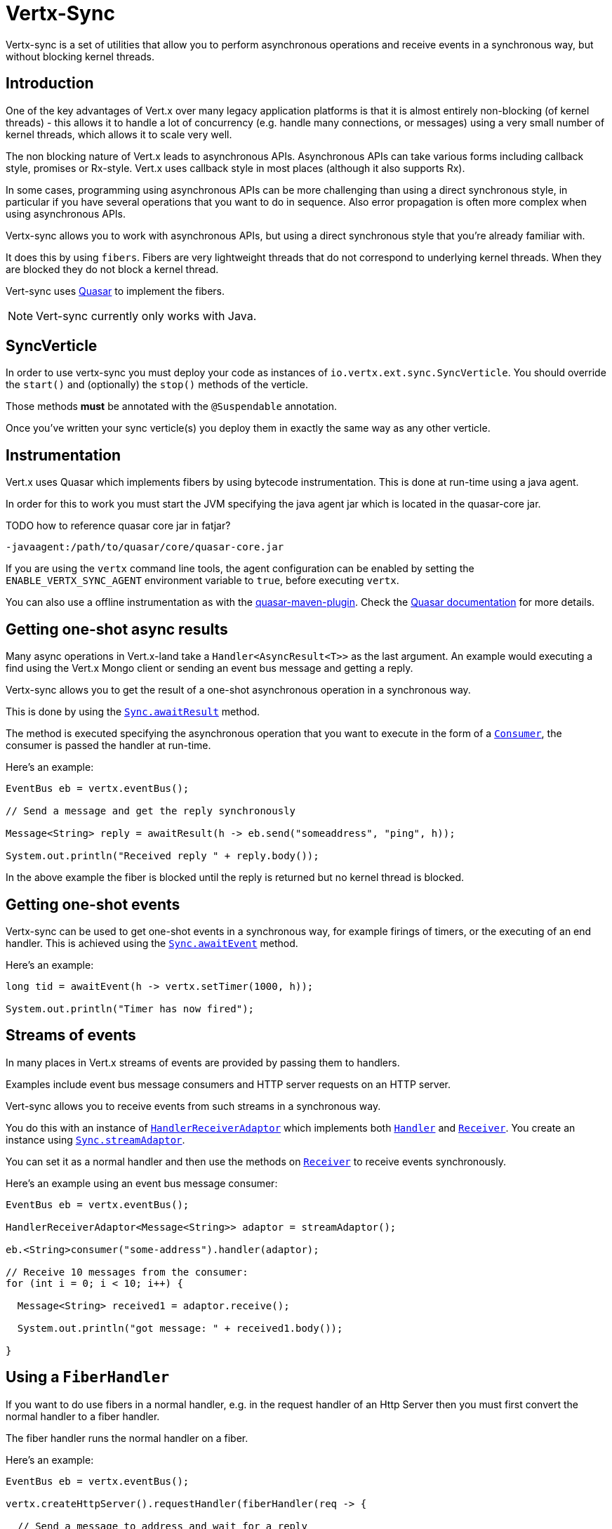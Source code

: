 = Vertx-Sync

Vertx-sync is a set of utilities that allow you to perform asynchronous operations and receive events in a
synchronous way, but without blocking kernel threads.

== Introduction

One of the key advantages of Vert.x over many legacy application platforms is that it is almost entirely non-blocking
(of kernel threads) - this allows it to handle a lot of concurrency (e.g. handle many connections, or messages) using
a very small number of kernel threads, which allows it to scale very well.

The non blocking nature of Vert.x leads to asynchronous APIs. Asynchronous APIs can take various forms including
callback style, promises or Rx-style. Vert.x uses callback style in most places (although it also supports Rx).

In some cases, programming using asynchronous APIs can be more challenging than using a direct synchronous style, in
particular if you have several operations that you want to do in sequence. Also error propagation is often more complex
when using asynchronous APIs.

Vertx-sync allows you to work with asynchronous APIs, but using a direct synchronous style that you're already
familiar with.

It does this by using `fibers`. Fibers are very lightweight threads that do not correspond to underlying kernel threads.
When they are blocked they do not block a kernel thread.

Vert-sync uses http://docs.paralleluniverse.co/quasar/[Quasar] to implement the fibers.

NOTE: Vert-sync currently only works with Java.

== SyncVerticle

In order to use vertx-sync you must deploy your code as instances of `io.vertx.ext.sync.SyncVerticle`.
You should override the `start()` and (optionally) the `stop()` methods of the verticle.

Those methods *must* be annotated with the `@Suspendable` annotation.

Once you've written your sync verticle(s) you deploy them in exactly the same way as any other verticle.

== Instrumentation

Vert.x uses Quasar which implements fibers by using bytecode instrumentation. This is done at run-time using a java
agent.

In order for this to work you must start the JVM specifying the java agent jar which is located in the quasar-core
jar.

TODO how to reference quasar core jar in fatjar?

----
-javaagent:/path/to/quasar/core/quasar-core.jar
----

If you are using the `vertx` command line tools, the agent configuration can be enabled by setting the `ENABLE_VERTX_SYNC_AGENT`
environment variable to `true`, before executing `vertx`.

You can also use a offline instrumentation as with the https://github.com/vy/quasar-maven-plugin[quasar-maven-plugin].
Check the http://docs.paralleluniverse.co/quasar/[Quasar documentation] for more details.

== Getting one-shot async results

Many async operations in Vert.x-land take a `Handler<AsyncResult<T>>` as the last argument. An example would
executing a find using the Vert.x Mongo client or sending an event bus message and getting a reply.

Vertx-sync allows you to get the result of a one-shot asynchronous operation in a synchronous way.

This is done by using the `link:../../apidocs/io/vertx/ext/sync/Sync.html#awaitResult-java.util.function.Consumer-[Sync.awaitResult]` method.

The method is executed specifying the asynchronous operation that you want to execute in the form of a `link:../../apidocs/java/util/function/Consumer.html[Consumer]`,
the consumer is passed the handler at run-time.

Here's an example:

[source,java]
----
EventBus eb = vertx.eventBus();

// Send a message and get the reply synchronously

Message<String> reply = awaitResult(h -> eb.send("someaddress", "ping", h));

System.out.println("Received reply " + reply.body());
----

In the above example the fiber is blocked until the reply is returned but no kernel thread is blocked.

== Getting one-shot events

Vertx-sync can be used to get one-shot events in a synchronous way, for example firings of timers, or the executing of
an end handler. This is achieved using the `link:../../apidocs/io/vertx/ext/sync/Sync.html#awaitEvent-java.util.function.Consumer-[Sync.awaitEvent]` method.

Here's an example:

[source,java]
----
long tid = awaitEvent(h -> vertx.setTimer(1000, h));

System.out.println("Timer has now fired");
----

== Streams of events

In many places in Vert.x streams of events are provided by passing them to handlers.

Examples include event bus message consumers and HTTP server requests on an HTTP server.

Vert-sync allows you to receive events from such streams in a synchronous way.

You do this with an instance of `link:../../apidocs/io/vertx/ext/sync/HandlerReceiverAdaptor.html[HandlerReceiverAdaptor]` which implements both
`link:../../apidocs/io/vertx/core/Handler.html[Handler]` and `link:../../apidocs/io/vertx/ext/sync/Receiver.html[Receiver]`. You create an instance using
`link:../../apidocs/io/vertx/ext/sync/Sync.html#streamAdaptor--[Sync.streamAdaptor]`.

You can set it as a normal handler and then use the methods on `link:../../apidocs/io/vertx/ext/sync/Receiver.html[Receiver]` to receive
events synchronously.

Here's an example using an event bus message consumer:

[source,java]
----
EventBus eb = vertx.eventBus();

HandlerReceiverAdaptor<Message<String>> adaptor = streamAdaptor();

eb.<String>consumer("some-address").handler(adaptor);

// Receive 10 messages from the consumer:
for (int i = 0; i < 10; i++) {

  Message<String> received1 = adaptor.receive();

  System.out.println("got message: " + received1.body());

}
----

== Using a `FiberHandler`

If you want to do use fibers in a normal handler, e.g. in the request handler of an Http Server then you must first
convert the normal handler to a fiber handler.

The fiber handler runs the normal handler on a fiber.

Here's an example:

[source,java]
----
EventBus eb = vertx.eventBus();

vertx.createHttpServer().requestHandler(fiberHandler(req -> {

  // Send a message to address and wait for a reply
  Message<String> reply = awaitResult(h -> eb.send("some-address", "blah", h));

  System.out.println("Got reply: " + reply.body());

  // Now end the response
  req.response().end("blah");

})).listen(8080, "localhost");
----

== Further examples

There are a set of working examples demonstrating vertx-sync in action in the
https://github.com/vert-x3/vertx-examples/tree/master/sync-examples[examples repository]